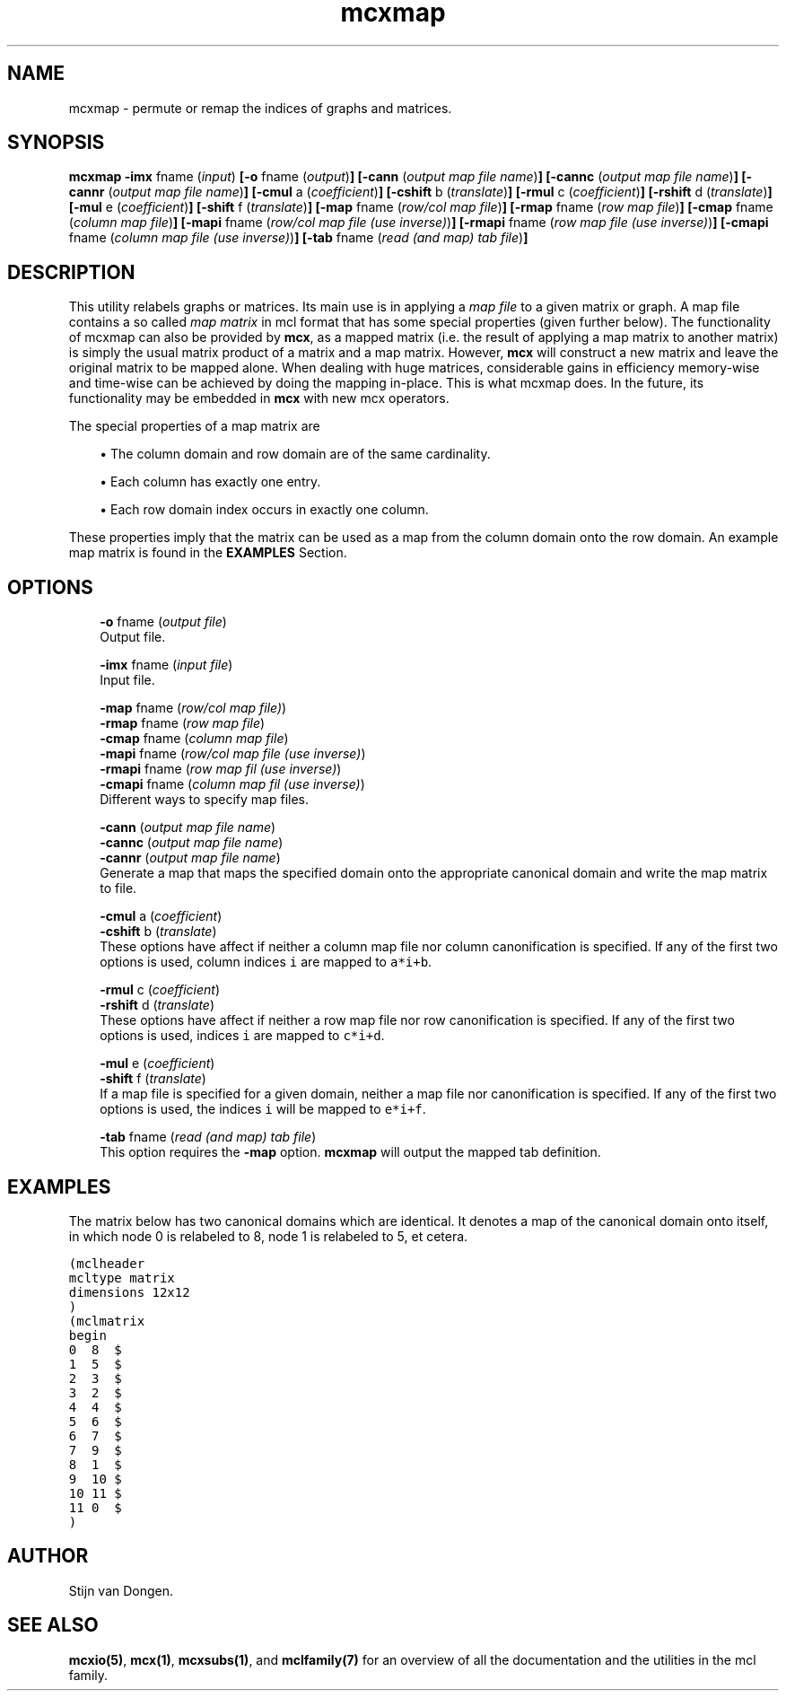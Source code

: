 .\" Copyright (c) 2008 Stijn van Dongen
.TH "mcxmap" 1 "7 Nov 2008" "mcxmap 1\&.008, 08-312" "USER COMMANDS "
.po 2m
.de ZI
.\" Zoem Indent/Itemize macro I.
.br
'in +\\$1
.nr xa 0
.nr xa -\\$1
.nr xb \\$1
.nr xb -\\w'\\$2'
\h'|\\n(xau'\\$2\h'\\n(xbu'\\
..
.de ZJ
.br
.\" Zoem Indent/Itemize macro II.
'in +\\$1
'in +\\$2
.nr xa 0
.nr xa -\\$2
.nr xa -\\w'\\$3'
.nr xb \\$2
\h'|\\n(xau'\\$3\h'\\n(xbu'\\
..
.if n .ll -2m
.am SH
.ie n .in 4m
.el .in 8m
..
.SH NAME
mcxmap \- permute or remap the indices of graphs and matrices\&.
.SH SYNOPSIS

\fBmcxmap\fP
\fB-imx\fP fname (\fIinput\fP)
\fB[-o\fP fname (\fIoutput\fP)\fB]\fP
\fB[-cann\fP (\fIoutput map file name\fP)\fB]\fP
\fB[-cannc\fP (\fIoutput map file name\fP)\fB]\fP
\fB[-cannr\fP (\fIoutput map file name\fP)\fB]\fP
\fB[-cmul\fP a (\fIcoefficient\fP)\fB]\fP
\fB[-cshift\fP b (\fItranslate\fP)\fB]\fP
\fB[-rmul\fP c (\fIcoefficient\fP)\fB]\fP
\fB[-rshift\fP d (\fItranslate\fP)\fB]\fP
\fB[-mul\fP e (\fIcoefficient\fP)\fB]\fP
\fB[-shift\fP f (\fItranslate\fP)\fB]\fP
\fB[-map\fP fname (\fIrow/col map file\fP)\fB]\fP
\fB[-rmap\fP fname (\fIrow map file\fP)\fB]\fP
\fB[-cmap\fP fname (\fIcolumn map file\fP)\fB]\fP
\fB[-mapi\fP fname (\fIrow/col map file (use inverse)\fP)\fB]\fP
\fB[-rmapi\fP fname (\fIrow map file (use inverse)\fP)\fB]\fP
\fB[-cmapi\fP fname (\fIcolumn map file (use inverse)\fP)\fB]\fP
\fB[-tab\fP fname (\fIread (and map) tab file\fP)\fB]\fP
.SH DESCRIPTION

This utility relabels graphs or matrices\&. Its main use is in applying a
\fImap file\fP to a given matrix or graph\&. A map file contains a so called
\fImap matrix\fP in mcl format that has some special properties (given
further below)\&. The functionality of mcxmap can also be provided by \fBmcx\fP, as
a mapped matrix (i\&.e\&. the result of applying a map matrix to another matrix)
is simply the usual matrix product of a matrix and a map matrix\&. However,
\fBmcx\fP will construct a new matrix and leave the original matrix to be mapped
alone\&. When dealing with huge matrices, considerable gains in efficiency
memory-wise and time-wise can be achieved by doing the mapping in-place\&.
This is what mcxmap does\&. In the future, its functionality may be
embedded in \fBmcx\fP with new mcx operators\&.

The special properties of a map matrix are

.ZJ 2m 1m "\(bu"
The column domain and row domain are
of the same cardinality\&.
.in -3m

.ZJ 2m 1m "\(bu"
Each column has exactly one entry\&.
.in -3m

.ZJ 2m 1m "\(bu"
Each row domain index occurs in exactly one column\&.
.in -3m

These properties imply that the matrix can be used
as a map from the column domain onto the row domain\&.
An example map matrix is found in the \fBEXAMPLES\fP Section\&.
.SH OPTIONS

.ZI 3m "\fB-o\fP fname (\fIoutput file\fP)"
\&
.br
Output file\&.
.in -3m

.ZI 3m "\fB-imx\fP fname (\fIinput file\fP)"
\&
.br
Input file\&.
.in -3m

.ZI 3m "\fB-map\fP fname (\fIrow/col map file)\fP)"
\&
'in -3m
.ZI 3m "\fB-rmap\fP fname (\fIrow map file\fP)"
\&
'in -3m
.ZI 3m "\fB-cmap\fP fname (\fIcolumn map file\fP)"
\&
'in -3m
.ZI 3m "\fB-mapi\fP fname (\fIrow/col map file (use inverse)\fP)"
\&
'in -3m
.ZI 3m "\fB-rmapi\fP fname (\fIrow map fil (use inverse)\fP)"
\&
'in -3m
.ZI 3m "\fB-cmapi\fP fname (\fIcolumn map fil (use inverse)\fP)"
\&
'in -3m
'in +3m
\&
.br
Different ways to specify map files\&.
.in -3m

.ZI 3m "\fB-cann\fP (\fIoutput map file name\fP)"
\&
'in -3m
.ZI 3m "\fB-cannc\fP (\fIoutput map file name\fP)"
\&
'in -3m
.ZI 3m "\fB-cannr\fP (\fIoutput map file name\fP)"
\&
'in -3m
'in +3m
\&
.br
Generate a map that maps the specified domain onto
the appropriate canonical domain and write the map
matrix to file\&.
.in -3m

.ZI 3m "\fB-cmul\fP a (\fIcoefficient\fP)"
\&
'in -3m
.ZI 3m "\fB-cshift\fP b (\fItranslate\fP)"
\&
'in -3m
'in +3m
\&
.br
These options have affect if neither a column map file nor column
canonification is specified\&. If any of the first two options is used,
column indices\ \&\fCi\fP are mapped to\ \&\fCa*i+b\fP\&.
.in -3m

.ZI 3m "\fB-rmul\fP c (\fIcoefficient\fP)"
\&
'in -3m
.ZI 3m "\fB-rshift\fP d (\fItranslate\fP)"
\&
'in -3m
'in +3m
\&
.br
These options have affect if neither a row map file nor row
canonification is specified\&. If any of the first two options is used,
indices\ \&\fCi\fP are mapped to\ \&\fCc*i+d\fP\&.
.in -3m

.ZI 3m "\fB-mul\fP e (\fIcoefficient\fP)"
\&
'in -3m
.ZI 3m "\fB-shift\fP f (\fItranslate\fP)"
\&
'in -3m
'in +3m
\&
.br
If a map file is specified for a given domain, neither a map file nor
canonification is specified\&. If any of the first two options is used, the
indices\ \&\fCi\fP will be mapped to\ \&\fCe*i+f\fP\&.
.in -3m

.ZI 3m "\fB-tab\fP fname (\fIread (and map) tab file\fP)"
\&
.br
This option requires the \fB-map\fP option\&. \fBmcxmap\fP will output the
mapped tab definition\&.
.in -3m
.SH EXAMPLES

The matrix below has two canonical domains which are identical\&.
It denotes a map of the canonical domain onto itself, in which
node 0 is relabeled to 8, node 1 is relabeled to 5, et cetera\&.

.nf \fC
(mclheader
mcltype matrix
dimensions 12x12
)
(mclmatrix
begin
0  8  $
1  5  $
2  3  $
3  2  $
4  4  $
5  6  $
6  7  $
7  9  $
8  1  $
9  10 $
10 11 $
11 0  $
)
.fi \fR

.SH AUTHOR
Stijn van Dongen\&.
.SH SEE ALSO
\fBmcxio(5)\fP,
\fBmcx(1)\fP,
\fBmcxsubs(1)\fP,
and \fBmclfamily(7)\fP for an overview of all the documentation
and the utilities in the mcl family\&.
